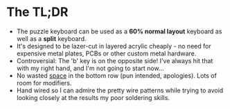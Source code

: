 #+BEGIN_COMMENT
.. title: Puzzle Keyboard
.. slug: puzzle-keyboard
.. date: 2022-05-21 01:34:02 UTC+01:00
.. tags: hardware
.. category: i-made
.. link:
.. description: A new & open source split keyboard, designed for lazer cut acrylic.
.. type: text
.. status: draft

#+END_COMMENT

#+ATTR_HTML: :width 600px
[[file:../images/puzzle-kb/demo.svg]]

# TODO: Images of built kb!

* The TL;DR
- The puzzle keyboard can be used as a *60% normal layout* keyboard as well as a *split* keyboard.
- It's designed to be lazer-cut in layered acrylic cheaply - no need for expensive metal plates, PCBs or other custom metal hardware.
- Controversial: The 'b' key is on the opposite side! I've always hit that with my right hand, and I'm not going to start now...
- No wasted _space_ in the bottom row (pun intended, apologies). Lots of room for modifiers.
- Hand wired so I can admire the pretty wire patterns while trying to avoid looking closely at the results my poor soldering skills.
